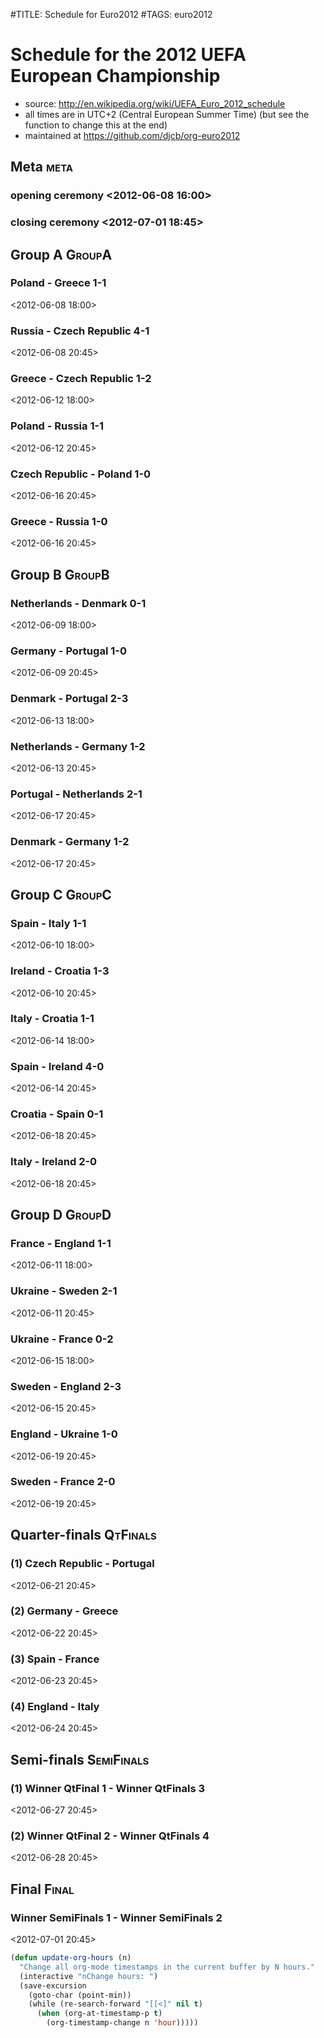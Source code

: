 #TITLE: Schedule for Euro2012
#TAGS: euro2012

* Schedule for the 2012 UEFA European Championship
 - source: http://en.wikipedia.org/wiki/UEFA_Euro_2012_schedule
 - all times are in UTC+2 (Central European Summer Time) (but see the function
   to change this at the end)
 - maintained at https://github.com/djcb/org-euro2012

** Meta :meta:
*** opening ceremony <2012-06-08 16:00>
*** closing ceremony <2012-07-01 18:45>

** Group A 							      :GroupA:
# Poland, Greece, Russia, Czech Republic
*** Poland - Greece           1-1
    <2012-06-08 18:00>
*** Russia - Czech Republic   4-1
    <2012-06-08 20:45>
*** Greece - Czech Republic   1-2
    <2012-06-12 18:00>
*** Poland - Russia           1-1
    <2012-06-12 20:45>
*** Czech Republic - Poland   1-0
    <2012-06-16 20:45>
*** Greece - Russia           1-0
    <2012-06-16 20:45>

** Group B 							      :GroupB:
# Netherlands, Denmark, Germany, Portugal
*** Netherlands - Denmark     0-1
    <2012-06-09 18:00>
*** Germany - Portugal        1-0
   <2012-06-09 20:45>
*** Denmark - Portugal        2-3
    <2012-06-13 18:00>
*** Netherlands - Germany     1-2
    <2012-06-13 20:45>
*** Portugal - Netherlands    2-1
    <2012-06-17 20:45>
*** Denmark - Germany         1-2
    <2012-06-17 20:45>


** Group C 							      :GroupC:
# Spain, Italy, Ireland, Croatia
*** Spain - Italy             1-1
    <2012-06-10 18:00>
*** Ireland - Croatia         1-3
    <2012-06-10 20:45>
*** Italy - Croatia           1-1
    <2012-06-14 18:00>
*** Spain - Ireland           4-0
    <2012-06-14 20:45>
*** Croatia - Spain           0-1
    <2012-06-18 20:45>
*** Italy - Ireland           2-0
    <2012-06-18 20:45>


** Group D 							      :GroupD:
# France, England, Ukraine, Sweden
*** France - England          1-1
    <2012-06-11 18:00>
*** Ukraine - Sweden          2-1
    <2012-06-11 20:45>
*** Ukraine - France          0-2
    <2012-06-15 18:00>
*** Sweden - England          2-3
    <2012-06-15 20:45>
*** England - Ukraine         1-0
    <2012-06-19 20:45>
*** Sweden - France           2-0
    <2012-06-19 20:45>


** Quarter-finals 						   :QtFinals:
*** (1) Czech Republic - Portugal
    <2012-06-21 20:45>
*** (2) Germany - Greece
    <2012-06-22 20:45>
*** (3) Spain - France
    <2012-06-23 20:45>
*** (4) England - Italy
    <2012-06-24 20:45>

** Semi-finals 							   :SemiFinals:
*** (1) Winner QtFinal 1 - Winner QtFinals 3
    <2012-06-27 20:45>
*** (2) Winner QtFinal 2 - Winner QtFinals 4
    <2012-06-28 20:45>

** Final							       :Final:
*** Winner SemiFinals 1 - Winner SemiFinals 2
    <2012-07-01 20:45>

#+begin_src emacs-lisp
(defun update-org-hours (n)
  "Change all org-mode timestamps in the current buffer by N hours."
  (interactive "nChange hours: ")
  (save-excursion
    (goto-char (point-min))
    (while (re-search-forward "[[<]" nil t)
      (when (org-at-timestamp-p t)
        (org-timestamp-change n 'hour)))))
#+end_src
